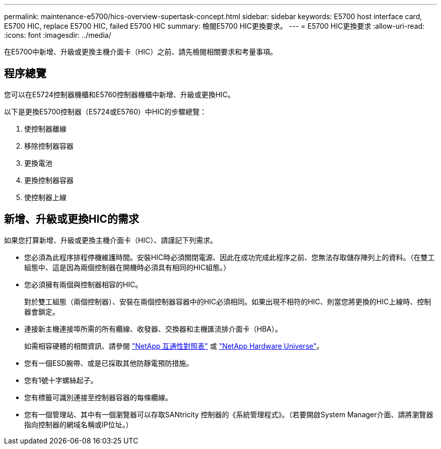---
permalink: maintenance-e5700/hics-overview-supertask-concept.html 
sidebar: sidebar 
keywords: E5700 host interface card, E5700 HIC, replace E5700 HIC, failed E5700 HIC 
summary: 檢閱E5700 HIC更換要求。 
---
= E5700 HIC更換要求
:allow-uri-read: 
:icons: font
:imagesdir: ../media/


[role="lead"]
在E5700中新增、升級或更換主機介面卡（HIC）之前、請先檢閱相關要求和考量事項。



== 程序總覽

您可以在E5724控制器機櫃和E5760控制器機櫃中新增、升級或更換HIC。

以下是更換E5700控制器（E5724或E5760）中HIC的步驟總覽：

. 使控制器離線
. 移除控制器容器
. 更換電池
. 更換控制器容器
. 使控制器上線




== 新增、升級或更換HIC的需求

如果您打算新增、升級或更換主機介面卡（HIC）、請謹記下列需求。

* 您必須為此程序排程停機維護時間。安裝HIC時必須關閉電源、因此在成功完成此程序之前、您無法存取儲存陣列上的資料。（在雙工組態中、這是因為兩個控制器在開機時必須具有相同的HIC組態。）
* 您必須擁有兩個與控制器相容的HIC。
+
對於雙工組態（兩個控制器）、安裝在兩個控制器容器中的HIC必須相同。如果出現不相符的HIC、則當您將更換的HIC上線時、控制器會鎖定。

* 連接新主機連接埠所需的所有纜線、收發器、交換器和主機匯流排介面卡（HBA）。
+
如需相容硬體的相關資訊、請參閱 https://mysupport.netapp.com/NOW/products/interoperability["NetApp 互通性對照表"^] 或 http://hwu.netapp.com/home.aspx["NetApp Hardware Universe"^]。

* 您有一個ESD腕帶、或是已採取其他防靜電預防措施。
* 您有1號十字螺絲起子。
* 您有標籤可識別連接至控制器容器的每條纜線。
* 您有一個管理站、其中有一個瀏覽器可以存取SANtricity 控制器的《系統管理程式》。（若要開啟System Manager介面、請將瀏覽器指向控制器的網域名稱或IP位址。）

